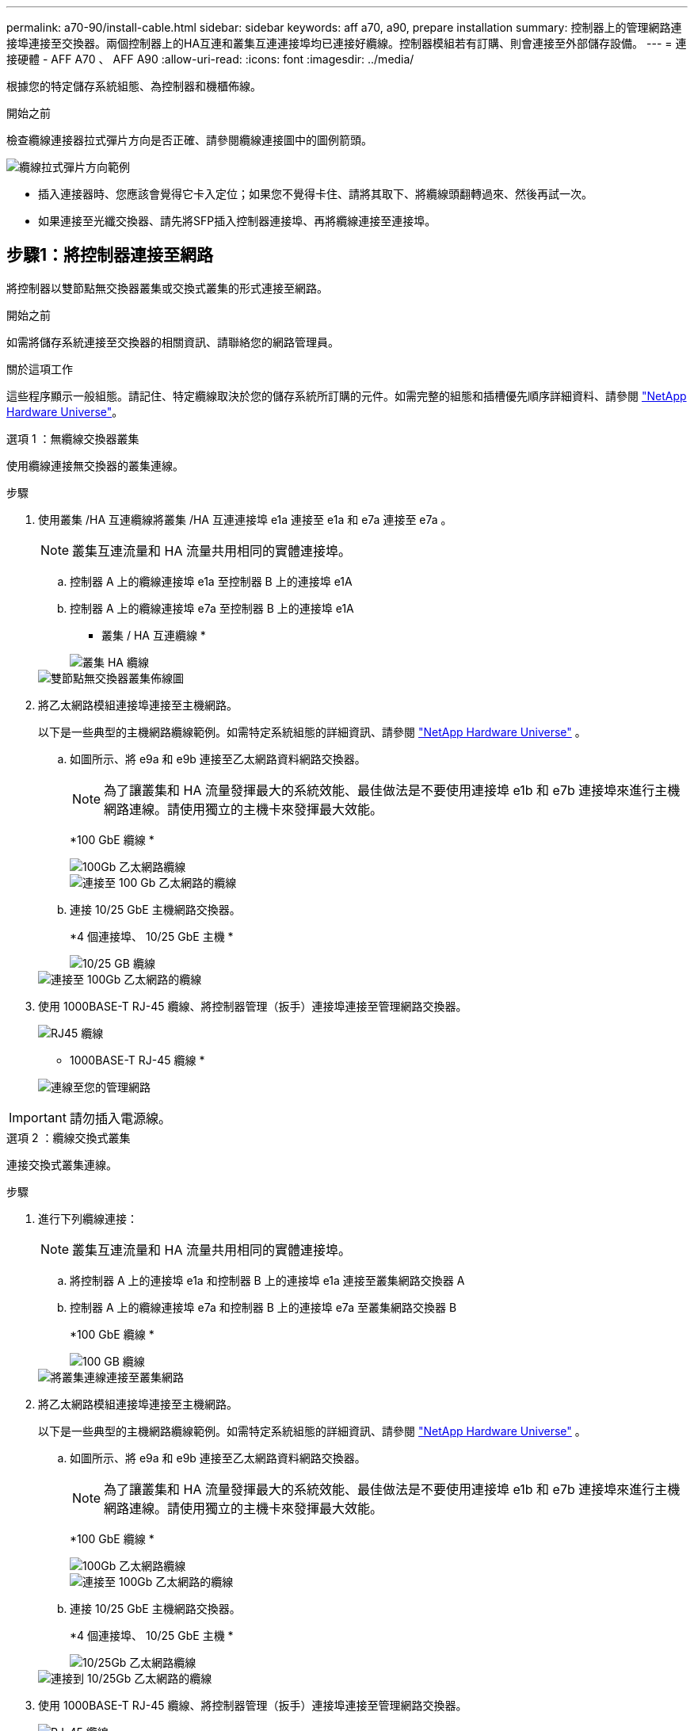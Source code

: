 ---
permalink: a70-90/install-cable.html 
sidebar: sidebar 
keywords: aff a70, a90, prepare installation 
summary: 控制器上的管理網路連接埠連接至交換器。兩個控制器上的HA互連和叢集互連連接埠均已連接好纜線。控制器模組若有訂購、則會連接至外部儲存設備。 
---
= 連接硬體 - AFF A70 、 AFF A90
:allow-uri-read: 
:icons: font
:imagesdir: ../media/


[role="lead"]
根據您的特定儲存系統組態、為控制器和機櫃佈線。

.開始之前
檢查纜線連接器拉式彈片方向是否正確、請參閱纜線連接圖中的圖例箭頭。

image::../media/drw_cable_pull_tab_direction_ieops-1699.svg[纜線拉式彈片方向範例]

* 插入連接器時、您應該會覺得它卡入定位；如果您不覺得卡住、請將其取下、將纜線頭翻轉過來、然後再試一次。
* 如果連接至光纖交換器、請先將SFP插入控制器連接埠、再將纜線連接至連接埠。




== 步驟1：將控制器連接至網路

將控制器以雙節點無交換器叢集或交換式叢集的形式連接至網路。

.開始之前
如需將儲存系統連接至交換器的相關資訊、請聯絡您的網路管理員。

.關於這項工作
這些程序顯示一般組態。請記住、特定纜線取決於您的儲存系統所訂購的元件。如需完整的組態和插槽優先順序詳細資料、請參閱 link:https://hwu.netapp.com["NetApp Hardware Universe"^]。

[role="tabbed-block"]
====
.選項 1 ：無纜線交換器叢集
--
使用纜線連接無交換器的叢集連線。

.步驟
. 使用叢集 /HA 互連纜線將叢集 /HA 互連連接埠 e1a 連接至 e1a 和 e7a 連接至 e7a 。
+

NOTE: 叢集互連流量和 HA 流量共用相同的實體連接埠。

+
.. 控制器 A 上的纜線連接埠 e1a 至控制器 B 上的連接埠 e1A
.. 控制器 A 上的纜線連接埠 e7a 至控制器 B 上的連接埠 e1A
+
* 叢集 / HA 互連纜線 *

+
image::../media/oie_cable_25Gb_Ethernet_SFP28_IEOPS-1069.svg[叢集 HA 纜線]



+
image::../media/drw_70-90_tnsc_cluster_cabling_ieops-1653.svg[雙節點無交換器叢集佈線圖]

. 將乙太網路模組連接埠連接至主機網路。
+
以下是一些典型的主機網路纜線範例。如需特定系統組態的詳細資訊、請參閱 link:https://hwu.netapp.com["NetApp Hardware Universe"^] 。

+
.. 如圖所示、將 e9a 和 e9b 連接至乙太網路資料網路交換器。
+

NOTE: 為了讓叢集和 HA 流量發揮最大的系統效能、最佳做法是不要使用連接埠 e1b 和 e7b 連接埠來進行主機網路連線。請使用獨立的主機卡來發揮最大效能。

+
*100 GbE 纜線 *

+
image::../media/oie_cable_sfp_gbe_copper.svg[100Gb 乙太網路纜線]

+
image::../media/drw_70-90_network_cabling1_ieops-1654.svg[連接至 100 Gb 乙太網路的纜線]

.. 連接 10/25 GbE 主機網路交換器。
+
*4 個連接埠、 10/25 GbE 主機 *

+
image::../media/oie_cable_sfp_gbe_copper.svg[10/25 GB 纜線]

+
image::../media/drw_70-90_network_cabling2_ieops-1655.svg[連接至 100Gb 乙太網路的纜線]



. 使用 1000BASE-T RJ-45 纜線、將控制器管理（扳手）連接埠連接至管理網路交換器。
+
image::../media/oie_cable_rj45.svg[RJ45 纜線]

+
* 1000BASE-T RJ-45 纜線 *

+
image::../media/drw_70-90_management_connection_ieops-1656.svg[連線至您的管理網路]




IMPORTANT: 請勿插入電源線。

--
.選項 2 ：纜線交換式叢集
--
連接交換式叢集連線。

.步驟
. 進行下列纜線連接：
+

NOTE: 叢集互連流量和 HA 流量共用相同的實體連接埠。

+
.. 將控制器 A 上的連接埠 e1a 和控制器 B 上的連接埠 e1a 連接至叢集網路交換器 A
.. 控制器 A 上的纜線連接埠 e7a 和控制器 B 上的連接埠 e7a 至叢集網路交換器 B
+
*100 GbE 纜線 *

+
image::../media/oie_cable100_gbe_qsfp28.svg[100 GB 纜線]

+
image::../media/drw_70-90_switched_cluster_cabling_ieops-1657.svg[將叢集連線連接至叢集網路]



. 將乙太網路模組連接埠連接至主機網路。
+
以下是一些典型的主機網路纜線範例。如需特定系統組態的詳細資訊、請參閱 link:https://hwu.netapp.com["NetApp Hardware Universe"^] 。

+
.. 如圖所示、將 e9a 和 e9b 連接至乙太網路資料網路交換器。
+

NOTE: 為了讓叢集和 HA 流量發揮最大的系統效能、最佳做法是不要使用連接埠 e1b 和 e7b 連接埠來進行主機網路連線。請使用獨立的主機卡來發揮最大效能。

+
*100 GbE 纜線 *

+
image::../media/oie_cable_sfp_gbe_copper.svg[100Gb 乙太網路纜線]

+
image::../media/drw_70-90_network_cabling1_ieops-1654.svg[連接至 100Gb 乙太網路的纜線]

.. 連接 10/25 GbE 主機網路交換器。
+
*4 個連接埠、 10/25 GbE 主機 *

+
image::../media/oie_cable_sfp_gbe_copper.svg[10/25Gb 乙太網路纜線]

+
image::../media/drw_70-90_network_cabling2_ieops-1655.svg[連接到 10/25Gb 乙太網路的纜線]



. 使用 1000BASE-T RJ-45 纜線、將控制器管理（扳手）連接埠連接至管理網路交換器。
+
image::../media/oie_cable_rj45.svg[RJ-45 纜線]

+
* 1000BASE-T RJ-45 纜線 *

+
image::../media/drw_70-90_management_connection_ieops-1656.svg[連線至您的管理網路]




IMPORTANT: 請勿插入電源線。

--
====


== 步驟 2 ：纜線控制器連接至機櫃

將控制器連接至機櫃或機櫃。

這些程序說明如何將控制器連接至一個機櫃和兩個機櫃。您最多可以將控制器連接至四個機櫃。

[role="tabbed-block"]
====
.選項 1 ：連接至一個 NS224 機櫃的纜線
--
將每個控制器連接至 NS224 機櫃上的 NSM 模組。圖形顯示每個控制器的纜線：藍色控制器 A 纜線、黃色控制器 B 纜線。

*100 GbE QSFP28 銅線 *

image::../media/oie_cable100_gbe_qsfp28.svg[100 GbE QSFP28 銅線]

.步驟
. 將控制器 A 連接埠 e11a 連接至 NSM A 連接埠 e0a 。
. 將控制器 A 連接埠 e11b 連接至連接埠 NSM B 連接埠 e0b 。
+
image:../media/drw_a70-90_1shelf_cabling_a_ieops-1731.svg["將控制器 A e11a 和 e11b 移至單一 NS224 機櫃"]

. 將控制器 B 連接埠 e11a 連接至 NSM B 連接埠 e0A 。
. 將控制器 B 連接埠 e11b 連接至 NSM A 連接埠 e0b 。
+
image:../media/drw_a70-90_1shelf_cabling_b_ieops-1732.svg["控制器 B e11a 和 e11b 至單一 NS224 機櫃"]



--
.選項 2 ：連接兩個 NS224 機櫃的纜線
--
將每個控制器連接至兩個 NS224 機櫃上的 NSM 模組。圖形顯示每個控制器的纜線：藍色控制器 A 纜線、黃色控制器 B 纜線。

*100 GbE QSFP28 銅線 *

image::../media/oie_cable100_gbe_qsfp28.svg[100 GbE QSFP28 銅線]

.步驟
. 在控制器 A 上、使用纜線連接下列連線：
+
.. 將連接埠 e11a 連接至機櫃 1 、 NSM A 連接埠 e0a 。
.. 將連接埠 e11b 連接至機櫃 2 、 NSM B 連接埠 e0b 。
.. 將連接埠 e8a 連接至機櫃 2 、 NSM A 連接埠 e0a 。
.. 將連接埠 e8b 連接至機櫃 1 、 NSM B 連接埠 e0b 。
+
image:../media/drw_a70-90_2shelf_cabling_a_ieops-1733.svg["控制器 A 的控制器與機櫃連線"]



. 在控制器 B 上、使用纜線連接下列連線：
+
.. 將連接埠 e11a 連接至機櫃 1 、 NSM B 連接埠 e0A 。
.. 將連接埠 e11b 連接至機櫃 2 、 NSM A 連接埠 e0b 。
.. 將連接埠 e8a 連接至機櫃 2 、 NSM B 連接埠 e0a 。
.. 將連接埠 e8b 連接至機櫃 1 、 NSM A 連接埠 e0b 。
+
image:../media/drw_a70-90_2shelf_cabling_b_ieops-1734.svg["控制器 B 的控制器與機櫃連線"]





--
====